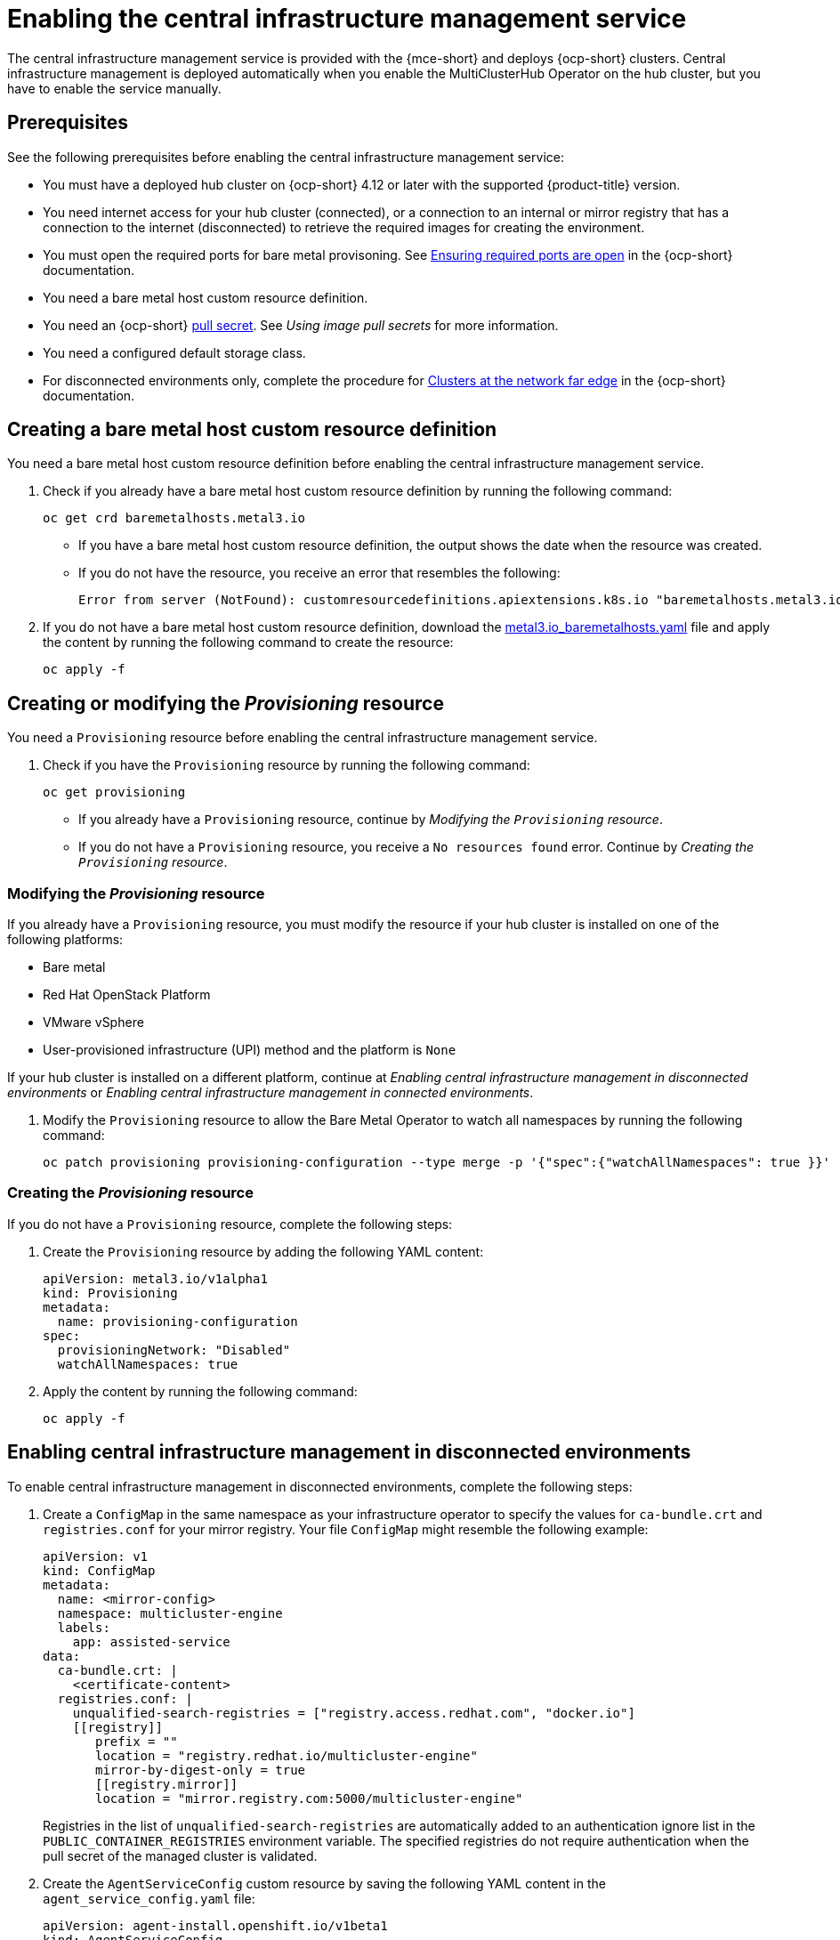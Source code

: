 [#enable-cim]
= Enabling the central infrastructure management service

The central infrastructure management service is provided with the {mce-short} and deploys {ocp-short} clusters. Central infrastructure management is deployed automatically when you enable the MultiClusterHub Operator on the hub cluster, but you have to enable the service manually.

[#enable-cim-prerequisites]
== Prerequisites

See the following prerequisites before enabling the central infrastructure management service:

- You must have a deployed hub cluster on {ocp-short} 4.12 or later with the supported {product-title} version.
- You need internet access for your hub cluster (connected), or a connection to an internal or mirror registry that has a connection to the internet (disconnected) to retrieve the required images for creating the environment.
- You must open the required ports for bare metal provisoning. See link:https://access.redhat.com/documentation/en-us/openshift_container_platform/4.12/html/installing/deploying-installer-provisioned-clusters-on-bare-metal#network-requirements-ensuring-required-ports-are-open_ipi-install-prerequisites[Ensuring required ports are open] in the {ocp-short} documentation.
- You need a bare metal host custom resource definition.
- You need an {ocp-short} link:https://console.redhat.com/openshift/install/pull-secret[pull secret]. See _Using image pull secrets_ for more information. 
- You need a configured default storage class.
- For disconnected environments only, complete the procedure for link:https://access.redhat.com/documentation/en-us/openshift_container_platform/4.12/html/scalability_and_performance/clusters-at-the-network-far-edge#ztp-acm-preparing-to-install-disconnected-acm_ztp-deploying-disconnected[Clusters at the network far edge] in the {ocp-short} documentation.

[#enable-cim-bmh-crd]
== Creating a bare metal host custom resource definition

You need a bare metal host custom resource definition before enabling the central infrastructure management service. 

. Check if you already have a bare metal host custom resource definition by running the following command:
+
----
oc get crd baremetalhosts.metal3.io
----
+
- If you have a bare metal host custom resource definition, the output shows the date when the resource was created.
- If you do not have the resource, you receive an error that resembles the following:
+
----
Error from server (NotFound): customresourcedefinitions.apiextensions.k8s.io "baremetalhosts.metal3.io" not found
----

. If you do not have a bare metal host custom resource definition, download the link:https://raw.githubusercontent.com/openshift/baremetal-operator/master/config/base/crds/bases/metal3.io_baremetalhosts.yaml[metal3.io_baremetalhosts.yaml] file and apply the content by running the following command to create the resource:
+
----
oc apply -f
----

[#enable-cim-provision]
== Creating or modifying the _Provisioning_ resource

You need a `Provisioning` resource before enabling the central infrastructure management service.

. Check if you have the `Provisioning` resource by running the following command:
+
----
oc get provisioning
----
+
- If you already have a `Provisioning` resource, continue by _Modifying the `Provisioning` resource_.
- If you do not have a `Provisioning` resource, you receive a `No resources found` error. Continue by  _Creating the `Provisioning` resource_.

[#enable-cim-mod-provision]
=== Modifying the _Provisioning_ resource

If you already have a `Provisioning` resource, you must modify the resource if your hub cluster is installed on one of the following platforms:

- Bare metal
- Red Hat OpenStack Platform
- VMware vSphere
- User-provisioned infrastructure (UPI) method and the platform is `None`

If your hub cluster is installed on a different platform, continue at _Enabling central infrastructure management in disconnected environments_ or _Enabling central infrastructure management in connected environments_.

. Modify the `Provisioning` resource to allow the Bare Metal Operator to watch all namespaces by running the following command:
+
----
oc patch provisioning provisioning-configuration --type merge -p '{"spec":{"watchAllNamespaces": true }}'
----

[#enable-cim-create-provision]
=== Creating the _Provisioning_ resource

If you do not have a `Provisioning` resource, complete the following steps:

. Create the `Provisioning` resource by adding the following YAML content:
+
[source,yaml]
----
apiVersion: metal3.io/v1alpha1
kind: Provisioning
metadata:
  name: provisioning-configuration
spec:
  provisioningNetwork: "Disabled"
  watchAllNamespaces: true
----

. Apply the content by running the following command:
+
----
oc apply -f
----

[#enable-cim-disconnected]
== Enabling central infrastructure management in disconnected environments

To enable central infrastructure management in disconnected environments, complete the following steps:

. Create a `ConfigMap` in the same namespace as your infrastructure operator to specify the values for `ca-bundle.crt` and `registries.conf` for your mirror registry. Your file `ConfigMap` might resemble the following example:
+
[source,yaml]
----
apiVersion: v1
kind: ConfigMap
metadata:
  name: <mirror-config>
  namespace: multicluster-engine
  labels:
    app: assisted-service
data:
  ca-bundle.crt: |    
    <certificate-content>
  registries.conf: |
    unqualified-search-registries = ["registry.access.redhat.com", "docker.io"]
    [[registry]]
       prefix = ""
       location = "registry.redhat.io/multicluster-engine"
       mirror-by-digest-only = true
       [[registry.mirror]]
       location = "mirror.registry.com:5000/multicluster-engine"
----
+
Registries in the list of `unqualified-search-registries` are automatically added to an authentication ignore list in the `PUBLIC_CONTAINER_REGISTRIES` environment variable. The specified registries do not require authentication when the pull secret of the managed cluster is validated.

. Create the `AgentServiceConfig` custom resource by saving the following YAML content in the `agent_service_config.yaml` file:
+
[source,yaml]
----
apiVersion: agent-install.openshift.io/v1beta1
kind: AgentServiceConfig
metadata:
 name: agent
spec:
  databaseStorage:
    accessModes:
    - ReadWriteOnce
    resources:
      requests:
        storage: <db_volume_size> 
  filesystemStorage:
    accessModes:
    - ReadWriteOnce
    resources:
      requests:
        storage: <fs_volume_size>
  mirrorRegistryRef:
    name: <mirror_config> <1>
  unauthenticatedRegistries:
    - <unauthenticated_registry> <2>
  imageStorage:
    accessModes:
    - ReadWriteOnce
    resources:
      requests:
        storage: <img_volume_size> <3>
  osImages: 
    - openshiftVersion: "<ocp_version>" <4>
      version: "<ocp_release_version>" <5>
      url: "<iso_url>" <6>
      cpuArchitecture: "x86_64"
----
+
<1> Replace `mirror_config` with the name of the `ConfigMap` that contains your mirror registry configuration details.
+
<2> Include the optional `unauthenticated_registry` parameter if you are using a mirror registry that does not require authentication. Entries on this list are not validated or required to have an entry in the pull secret. 
+
<3> Replace `img_volume_size` with the size of the volume for the `imageStorage` field, for example `10Gi` per operating system image. The minimum value is `10Gi`, but the recommended value is at least `50Gi`. This value specifies how much storage is allocated for the images of the clusters. You need to allow 1 GB of image storage for each instance of Red Hat Enterprise Linux CoreOS that is running. You might need to use a higher value if there are many clusters and instances of Red Hat Enterprise Linux CoreOS.
+
<4> Replace `ocp_version` with the {ocp-short} version to install, for example, `4.13`.
+
<5> Replace `ocp_release_version` with the specific install version, for example, `49.83.202103251640-0`.
+
<6> Replace `iso_url` with the ISO url, for example, `https://mirror.openshift.com/pub/openshift-v4/x86_64/dependencies/rhcos/4.12/4.12.3/rhcos-4.12.3-x86_64-live.x86_64.iso`. You can find other values at the link:https://mirror.openshift.com/pub/openshift-v4/x86_64/dependencies/rhcos/4.12/4.12.3/[4.12.3 dependencies].

Your central infrastructure management service is configured. You can verify that it is healthy by checking the `assisted-service` and `assisted-image-service` deployments and ensuring that their pods are ready and running. 

[#enable-cim-connected]
== Enabling central infrastructure management in connected environments

To enable central infrastructure management in connected environments, create the `AgentServiceConfig` custom resource by saving the following YAML content in the `agent_service_config.yaml` file:

[source,yaml]
----
apiVersion: agent-install.openshift.io/v1beta1
kind: AgentServiceConfig
metadata:
 name: agent
spec:
  databaseStorage:
    accessModes:
    - ReadWriteOnce
    resources:
      requests:
        storage: <db_volume_size> <1>
  filesystemStorage:
    accessModes:
    - ReadWriteOnce
    resources:
      requests:
        storage: <fs_volume_size> <2>
  imageStorage:
    accessModes:
    - ReadWriteOnce
    resources:
      requests:
        storage: <img_volume_size> <3>
----
<1> Replace `db_volume_size` with the volume size for the `databaseStorage` field, for example `10Gi`. This value specifies how much storage is allocated for storing files such as database tables and database views for the clusters. The minimum value that is required is `1Gi`. You might need to use a higher value if there are many clusters.
<2> Replace `fs_volume_size` with the size of the volume for the `filesystemStorage` field, for example `200M` per cluster and `2-3Gi` per supported {ocp-short} version. The minimum value that is required is `1Gi`, but the recommended value is at least `100Gi`. This value specifies how much storage is allocated for storing logs, manifests, and `kubeconfig` files for the clusters. You might need to use a higher value if there are many clusters. 
<3> Replace `img_volume_size` with the size of the volume for the `imageStorage` field, for example `10Gi` per operating system image. The minimum value is `10Gi`, but the recommended value is at least `50Gi`. This value specifies how much storage is allocated for the images of the clusters. You need to allow 1 GB of image storage for each instance of Red Hat Enterprise Linux CoreOS that is running. You might need to use a higher value if there are many clusters and instances of Red Hat Enterprise Linux CoreOS.

Your central infrastructure management service is configured. You can verify that it is healthy by checking the `assisted-service` and `assisted-image-service` deployments and ensuring that their pods are ready and running. 

[#additional-resources-cim-enable]
== Additional resources

- For additional information about zero touch provisioning, see link:https://access.redhat.com/documentation/en-us/openshift_container_platform/4.12/html/scalability_and_performance/clusters-at-the-network-far-edge[Clusters at the network far edge] in the {ocp-short} documentation.

- See link:https://access.redhat.com/documentation/en-us/openshift_container_platform/4.12/html/images/managing-images#using-image-pull-secrets[Using image pull secrets]
